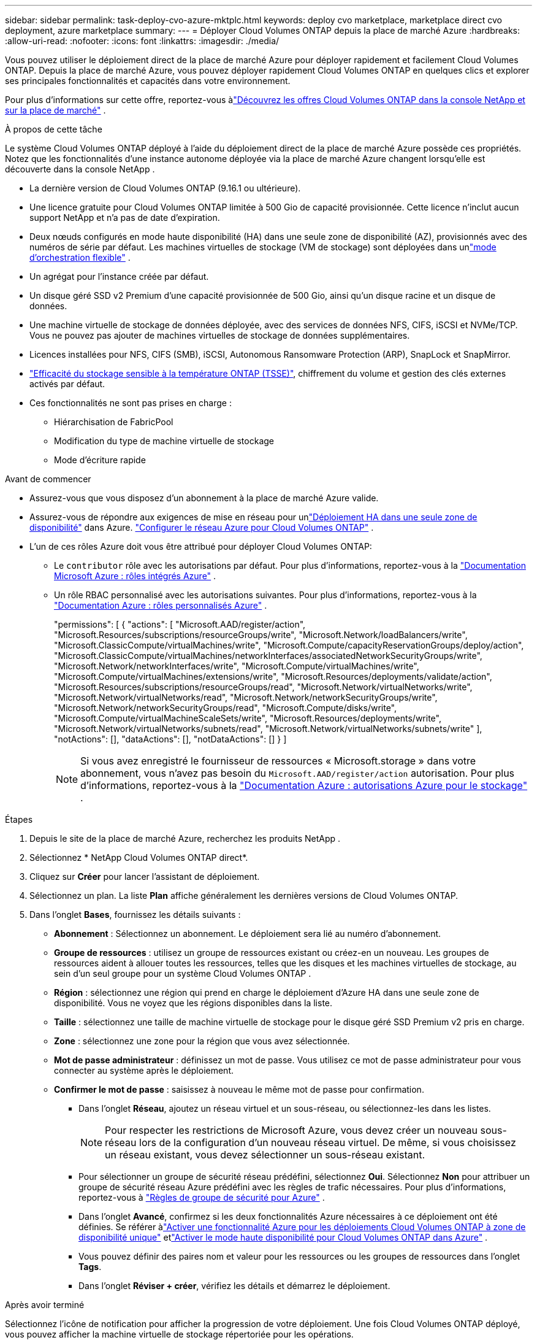 ---
sidebar: sidebar 
permalink: task-deploy-cvo-azure-mktplc.html 
keywords: deploy cvo marketplace, marketplace direct cvo deployment, azure marketplace 
summary:  
---
= Déployer Cloud Volumes ONTAP depuis la place de marché Azure
:hardbreaks:
:allow-uri-read: 
:nofooter: 
:icons: font
:linkattrs: 
:imagesdir: ./media/


[role="lead"]
Vous pouvez utiliser le déploiement direct de la place de marché Azure pour déployer rapidement et facilement Cloud Volumes ONTAP.  Depuis la place de marché Azure, vous pouvez déployer rapidement Cloud Volumes ONTAP en quelques clics et explorer ses principales fonctionnalités et capacités dans votre environnement.

Pour plus d'informations sur cette offre, reportez-vous àlink:concept-azure-mktplace-direct.html["Découvrez les offres Cloud Volumes ONTAP dans la console NetApp et sur la place de marché"] .

.À propos de cette tâche
Le système Cloud Volumes ONTAP déployé à l’aide du déploiement direct de la place de marché Azure possède ces propriétés.  Notez que les fonctionnalités d’une instance autonome déployée via la place de marché Azure changent lorsqu’elle est découverte dans la console NetApp .

* La dernière version de Cloud Volumes ONTAP (9.16.1 ou ultérieure).
* Une licence gratuite pour Cloud Volumes ONTAP limitée à 500 Gio de capacité provisionnée.  Cette licence n'inclut aucun support NetApp et n'a pas de date d'expiration.
* Deux nœuds configurés en mode haute disponibilité (HA) dans une seule zone de disponibilité (AZ), provisionnés avec des numéros de série par défaut.  Les machines virtuelles de stockage (VM de stockage) sont déployées dans unlink:concept-ha-azure.html#ha-single-availability-zone-configuration-with-shared-managed-disks["mode d'orchestration flexible"] .
* Un agrégat pour l'instance créée par défaut.
* Un disque géré SSD v2 Premium d'une capacité provisionnée de 500 Gio, ainsi qu'un disque racine et un disque de données.
* Une machine virtuelle de stockage de données déployée, avec des services de données NFS, CIFS, iSCSI et NVMe/TCP.  Vous ne pouvez pas ajouter de machines virtuelles de stockage de données supplémentaires.
* Licences installées pour NFS, CIFS (SMB), iSCSI, Autonomous Ransomware Protection (ARP), SnapLock et SnapMirror.
* https://docs.netapp.com/us-en/ontap/volumes/enable-temperature-sensitive-efficiency-concept.html["Efficacité du stockage sensible à la température ONTAP (TSSE)"^], chiffrement du volume et gestion des clés externes activés par défaut.
* Ces fonctionnalités ne sont pas prises en charge :
+
** Hiérarchisation de FabricPool
** Modification du type de machine virtuelle de stockage
** Mode d'écriture rapide




.Avant de commencer
* Assurez-vous que vous disposez d’un abonnement à la place de marché Azure valide.
* Assurez-vous de répondre aux exigences de mise en réseau pour unlink:concept-ha-azure.html#ha-single-availability-zone-configuration-with-shared-managed-disks["Déploiement HA dans une seule zone de disponibilité"] dans Azure. link:reference-networking-azure.html["Configurer le réseau Azure pour Cloud Volumes ONTAP"] .
* L'un de ces rôles Azure doit vous être attribué pour déployer Cloud Volumes ONTAP:
+
** Le `contributor` rôle avec les autorisations par défaut. Pour plus d'informations, reportez-vous à la https://learn.microsoft.com/en-us/azure/role-based-access-control/built-in-roles["Documentation Microsoft Azure : rôles intégrés Azure"^] .
** Un rôle RBAC personnalisé avec les autorisations suivantes. Pour plus d'informations, reportez-vous à la https://learn.microsoft.com/en-us/azure/role-based-access-control/custom-roles["Documentation Azure : rôles personnalisés Azure"^] .
+
[]
====
"permissions": [ { "actions": [ "Microsoft.AAD/register/action", "Microsoft.Resources/subscriptions/resourceGroups/write", "Microsoft.Network/loadBalancers/write", "Microsoft.ClassicCompute/virtualMachines/write", "Microsoft.Compute/capacityReservationGroups/deploy/action", "Microsoft.ClassicCompute/virtualMachines/networkInterfaces/associatedNetworkSecurityGroups/write", "Microsoft.Network/networkInterfaces/write", "Microsoft.Compute/virtualMachines/write", "Microsoft.Compute/virtualMachines/extensions/write", "Microsoft.Resources/deployments/validate/action", "Microsoft.Resources/subscriptions/resourceGroups/read", "Microsoft.Network/virtualNetworks/write", "Microsoft.Network/virtualNetworks/read", "Microsoft.Network/networkSecurityGroups/write", "Microsoft.Network/networkSecurityGroups/read", "Microsoft.Compute/disks/write", "Microsoft.Compute/virtualMachineScaleSets/write", "Microsoft.Resources/deployments/write", "Microsoft.Network/virtualNetworks/subnets/read", "Microsoft.Network/virtualNetworks/subnets/write" ], "notActions": [], "dataActions": [], "notDataActions": [] } ]

====
+

NOTE: Si vous avez enregistré le fournisseur de ressources « Microsoft.storage » dans votre abonnement, vous n'avez pas besoin du `Microsoft.AAD/register/action` autorisation. Pour plus d'informations, reportez-vous à la https://learn.microsoft.com/en-us/azure/role-based-access-control/permissions/storage["Documentation Azure : autorisations Azure pour le stockage"^] .





.Étapes
. Depuis le site de la place de marché Azure, recherchez les produits NetApp .
. Sélectionnez * NetApp Cloud Volumes ONTAP direct*.
. Cliquez sur *Créer* pour lancer l’assistant de déploiement.
. Sélectionnez un plan.  La liste *Plan* affiche généralement les dernières versions de Cloud Volumes ONTAP.
. Dans l'onglet *Bases*, fournissez les détails suivants :
+
** *Abonnement* : Sélectionnez un abonnement.  Le déploiement sera lié au numéro d'abonnement.
** *Groupe de ressources* : utilisez un groupe de ressources existant ou créez-en un nouveau.  Les groupes de ressources aident à allouer toutes les ressources, telles que les disques et les machines virtuelles de stockage, au sein d'un seul groupe pour un système Cloud Volumes ONTAP .
** *Région* : sélectionnez une région qui prend en charge le déploiement d’Azure HA dans une seule zone de disponibilité.  Vous ne voyez que les régions disponibles dans la liste.
** *Taille* : sélectionnez une taille de machine virtuelle de stockage pour le disque géré SSD Premium v2 pris en charge.
** *Zone* : sélectionnez une zone pour la région que vous avez sélectionnée.
** *Mot de passe administrateur* : définissez un mot de passe.  Vous utilisez ce mot de passe administrateur pour vous connecter au système après le déploiement.
** *Confirmer le mot de passe* : saisissez à nouveau le même mot de passe pour confirmation.
+
*** Dans l'onglet *Réseau*, ajoutez un réseau virtuel et un sous-réseau, ou sélectionnez-les dans les listes.
+

NOTE: Pour respecter les restrictions de Microsoft Azure, vous devez créer un nouveau sous-réseau lors de la configuration d’un nouveau réseau virtuel.  De même, si vous choisissez un réseau existant, vous devez sélectionner un sous-réseau existant.

*** Pour sélectionner un groupe de sécurité réseau prédéfini, sélectionnez *Oui*.  Sélectionnez *Non* pour attribuer un groupe de sécurité réseau Azure prédéfini avec les règles de trafic nécessaires. Pour plus d'informations, reportez-vous à link:reference-networking-azure.html#security-group-rules["Règles de groupe de sécurité pour Azure"] .
*** Dans l’onglet *Avancé*, confirmez si les deux fonctionnalités Azure nécessaires à ce déploiement ont été définies. Se référer àlink:task-saz-feature.html["Activer une fonctionnalité Azure pour les déploiements Cloud Volumes ONTAP à zone de disponibilité unique"] etlink:task-azure-high-availability-mode.html["Activer le mode haute disponibilité pour Cloud Volumes ONTAP dans Azure"] .
*** Vous pouvez définir des paires nom et valeur pour les ressources ou les groupes de ressources dans l'onglet *Tags*.
*** Dans l’onglet *Réviser + créer*, vérifiez les détails et démarrez le déploiement.






.Après avoir terminé
Sélectionnez l’icône de notification pour afficher la progression de votre déploiement.  Une fois Cloud Volumes ONTAP déployé, vous pouvez afficher la machine virtuelle de stockage répertoriée pour les opérations.

Une fois accessible, utilisez ONTAP System Manager ou ONTAP CLI pour vous connecter à la machine virtuelle de stockage avec les informations d'identification d'administrateur que vous avez définies.  Par la suite, vous pouvez créer des volumes, des LUN ou des partages et commencer à utiliser les capacités de stockage de Cloud Volumes ONTAP.



== Résoudre les problèmes de déploiement

Les systèmes Cloud Volumes ONTAP déployés directement via la place de marché Azure n’incluent pas la prise en charge de NetApp.  Si des problèmes surviennent pendant le déploiement, vous pouvez les résoudre de manière autonome.

.Étapes
. Sur le site de la place de marché Azure, accédez à *Diagnostics de démarrage > Journal série*.
. Téléchargez et examinez les journaux série.
. Consultez la documentation du produit et les articles de la base de connaissances (KB) pour le dépannage.
+
** https://learn.microsoft.com/en-us/partner-center/["Documentation de la place de marché Azure"]
** https://www.netapp.com/support-and-training/documentation/["Documentation NetApp"]
** https://kb.netapp.com/["Articles de la base de connaissances NetApp"]






== Découvrez les systèmes déployés dans la console

Vous pouvez découvrir les systèmes Cloud Volumes ONTAP que vous avez déployés à l’aide du déploiement direct de la place de marché Azure et les gérer sur la page *Systèmes* de la console.  L'agent de la console découvre les systèmes, les ajoute et applique les licences nécessaires, et déverrouille toutes les fonctionnalités de la console pour ces systèmes.  La configuration HA d’origine dans une seule zone de disponibilité avec les disques gérés PSSD v2 est conservée et le système est enregistré sur le même abonnement Azure et le même groupe de ressources que le déploiement d’origine.

.À propos de cette tâche
Lors de la découverte des systèmes Cloud Volumes ONTAP déployés à l’aide du déploiement direct de la place de marché Azure, l’agent de la console exécute les tâches suivantes :

* Remplace les licences gratuites des systèmes découverts par des licences standard basées sur la capacitélink:concept-licensing.html#packages["Licences Freemium"] .
* Conserve les capacités existantes des systèmes déployés et ajoute les capacités supplémentaires de la console, telles que la protection des données, la gestion des données et les fonctionnalités de sécurité.
* Remplace les licences installées sur les nœuds par de nouvelles licences ONTAP pour NFS, CIFS (SMB), iSCSI, ARP, SnapLock et SnapMirror.
* Convertit les numéros de série des nœuds génériques en numéros de série uniques.
* Attribue de nouvelles balises système aux ressources selon les besoins.
* Convertit les adresses IP dynamiques de l'instance en adresses IP statiques.
* Permet les fonctionnalités delink:task-tiering.html["Hiérarchisation de FabricPool"] ,link:task-verify-autosupport.html["AutoSupport"] , etlink:concept-worm.html["écriture unique et lecture multiple"] Stockage (WORM) sur les systèmes déployés.  Vous pouvez activer ces fonctionnalités depuis la console lorsque vous en avez besoin.
* Enregistre les instances sur les comptes NSS utilisés pour les découvrir.
* Active les fonctionnalités de gestion de la capacité danslink:concept-storage-management.html#capacity-management["modes automatique et manuel"] pour les systèmes découverts.


.Avant de commencer
Assurez-vous que le déploiement est terminé sur la place de marché Azure.  L'agent de console peut découvrir les systèmes uniquement lorsque le déploiement est terminé et qu'ils sont disponibles pour la découverte.

.Étapes
Dans la console, vous suivez la procédure standard pour découvrir les systèmes existants. link:task-adding-systems.html["Ajouter un système Cloud Volumes ONTAP existant à la console"] .

.Après avoir terminé
Une fois la découverte terminée, vous pouvez afficher les systèmes répertoriés sur la page *Systèmes* de la console.  Vous pouvez effectuer diverses tâches de gestion, telles quelink:task-manage-aggregates.html["élargir l'agrégat"] ,link:task-create-volumes.html["ajout de volumes"] ,link:task-managing-svms-azure.html["provisionnement de machines virtuelles de stockage supplémentaires"] , etlink:task-change-azure-vm.html["changer les types d'instances"] .

.Liens connexes
Reportez-vous à la documentation ONTAP pour plus d'informations sur la création de stockage :

* https://docs.netapp.com/us-en/ontap/volumes/create-volume-task.html["Créer des volumes pour NFS"^]
* https://docs.netapp.com/us-en/ontap-cli/lun-create.html["Créer des LUN pour iSCSI"^]
* https://docs.netapp.com/us-en/ontap-cli/vserver-cifs-share-create.html["Créer des partages pour CIFS"^]

